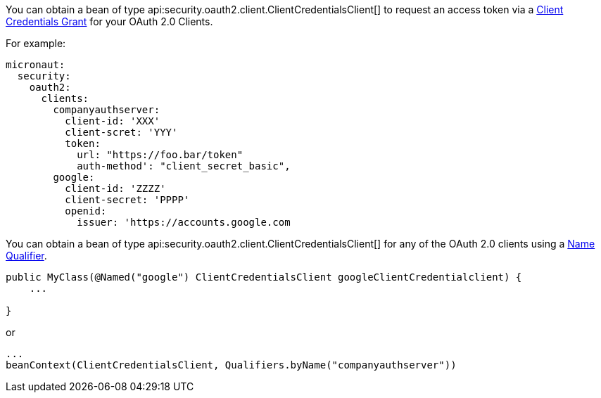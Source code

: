 You can obtain a bean of type api:security.oauth2.client.ClientCredentialsClient[] to request an access token via a https://tools.ietf.org/html/rfc6749#section-4.4[Client Credentials Grant] for your OAuth 2.0 Clients.

For example:

[source, yaml]
----
micronaut:
  security:
    oauth2:
      clients:
        companyauthserver:
          client-id: 'XXX'
          client-scret: 'YYY'
          token:
            url: "https://foo.bar/token"
            auth-method': "client_secret_basic",
        google:
          client-id: 'ZZZZ'
          client-secret: 'PPPP'
          openid:
            issuer: 'https://accounts.google.com
----

You can obtain a bean of type api:security.oauth2.client.ClientCredentialsClient[] for any of the OAuth 2.0 clients using a https://docs.micronaut.io/latest/guide/index.html#qualifiers[Name Qualifier].

[source, java]
----
public MyClass(@Named("google") ClientCredentialsClient googleClientCredentialclient) {
    ...

}
----

or

[source, java]
----
...
beanContext(ClientCredentialsClient, Qualifiers.byName("companyauthserver"))
----